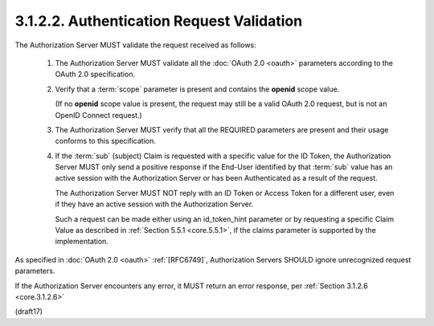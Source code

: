 3.1.2.2.  Authentication Request Validation
~~~~~~~~~~~~~~~~~~~~~~~~~~~~~~~~~~~~~~~~~~~~~~~~~~~~

The Authorization Server MUST validate the request received as follows:

    1.  The Authorization Server MUST validate 
        all the :doc:`OAuth 2.0 <oauth>` parameters 
        according to the OAuth 2.0 specification.

    2.  Verify that a :term:`scope` parameter is present 
        and contains the **openid** scope value. 

        (If no **openid** scope value is present, 
        the request may still be a valid OAuth 2.0 request, 
        but is not an OpenID Connect request.)

    3.  The Authorization Server MUST verify 
        that all the REQUIRED parameters are present 
        and their usage conforms to this specification.

    4.  If the :term:`sub` (subject) Claim is requested 
        with a specific value for the ID Token, 
        the Authorization Server MUST only send a positive response 
        if the End-User identified by that :term:`sub` value has an active session 
        with the Authorization Server 
        or has been Authenticated as a result of the request. 

        The Authorization Server MUST NOT reply with an ID Token 
        or Access Token for a different user, 
        even if they have an active session with the Authorization Server. 

        Such a request can be made either using an id_token_hint parameter 
        or by requesting a specific Claim Value 
        as described in :ref:`Section 5.5.1 <core.5.5.1>`, 
        if the claims parameter is supported by the implementation.

As specified in :doc:`OAuth 2.0 <oauth>` :ref:`[RFC6749]`, 
Authorization Servers SHOULD ignore unrecognized request parameters.

If the Authorization Server encounters any error, 
it MUST return an error response, 
per :ref:`Section 3.1.2.6 <core.3.1.2.6>`

(draft17)
